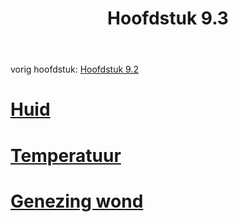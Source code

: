 :PROPERTIES:
:ID:       09c79a6f-0473-405a-b19a-91aacf260f57
:END:
#+title: Hoofdstuk 9.3
vorig hoofdstuk: [[id:5485cc6e-84e6-46b2-b865-5328e845c634][Hoofdstuk 9.2]]
* [[id:cdaa0981-a80d-4f70-9c31-6df37db5700c][Huid]]
* [[id:54f62b32-c7a3-4a18-b6cc-a60fd6702cde][Temperatuur]]
* [[id:15ed01cc-40dd-4c6b-a6b4-1ff60cee1c25][Genezing wond]]
